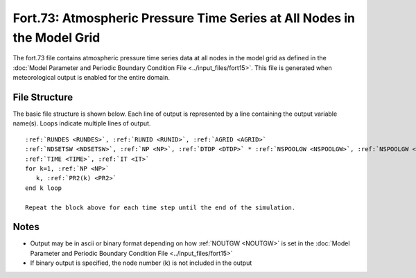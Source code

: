 .. _fort73:

Fort.73: Atmospheric Pressure Time Series at All Nodes in the Model Grid
========================================================================

The fort.73 file contains atmospheric pressure time series data at all nodes in the model grid as defined in the :doc:`Model Parameter and Periodic Boundary Condition File <../input_files/fort15>`. This file is generated when meteorological output is enabled for the entire domain.

File Structure
--------------

The basic file structure is shown below. Each line of output is represented by a line containing the output variable name(s). Loops indicate multiple lines of output.

.. parsed-literal::

   :ref:`RUNDES <RUNDES>`, :ref:`RUNID <RUNID>`, :ref:`AGRID <AGRID>`
   :ref:`NDSETSW <NDSETSW>`, :ref:`NP <NP>`, :ref:`DTDP <DTDP>` * :ref:`NSPOOLGW <NSPOOLGW>`, :ref:`NSPOOLGW <NSPOOLGW>`, :ref:`IRTYPE <IRTYPE>`
   :ref:`TIME <TIME>`, :ref:`IT <IT>`
   for k=1, :ref:`NP <NP>`
      k, :ref:`PR2(k) <PR2>`
   end k loop

   Repeat the block above for each time step until the end of the simulation.

Notes
-----

* Output may be in ascii or binary format depending on how :ref:`NOUTGW <NOUTGW>` is set in the :doc:`Model Parameter and Periodic Boundary Condition File <../input_files/fort15>`
* If binary output is specified, the node number (k) is not included in the output 